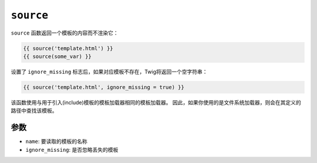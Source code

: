 ``source``
==========

``source`` 函数返回一个模板的内容而不渲染它：

.. code-block:: twig

    {{ source('template.html') }}
    {{ source(some_var) }}

设置了 ``ignore_missing`` 标志后，如果对应模板不存在，Twig将返回一个空字符串：

.. code-block:: twig

    {{ source('template.html', ignore_missing = true) }}

该函数使用与用于引入(include)模板的模板加载器相同的模板加载器。
因此，如果你使用的是文件系统加载器，则会在其定义的路径中查找该模板。

参数
---------

* ``name``: 要读取的模板的名称
* ``ignore_missing``: 是否忽略丢失的模板
